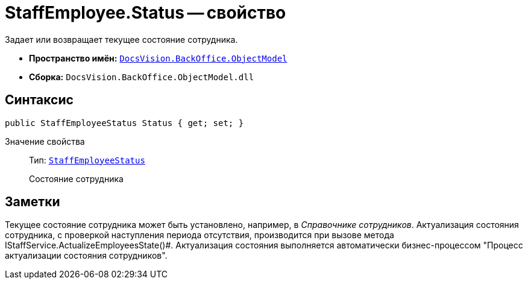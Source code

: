 = StaffEmployee.Status -- свойство

Задает или возвращает текущее состояние сотрудника.

* *Пространство имён:* `xref:api/DocsVision/Platform/ObjectModel/ObjectModel_NS.adoc[DocsVision.BackOffice.ObjectModel]`
* *Сборка:* `DocsVision.BackOffice.ObjectModel.dll`

== Синтаксис

[source,csharp]
----
public StaffEmployeeStatus Status { get; set; }
----

Значение свойства::
Тип: `xref:api/DocsVision/BackOffice/ObjectModel/StaffEmployeeStatus_EN.adoc[StaffEmployeeStatus]`
+
Состояние сотрудника

== Заметки

Текущее состояние сотрудника может быть установлено, например, в _Справочнике сотрудников_. Актуализация состояния сотрудника, с проверкой наступления периода отсутствия, производится при вызове метода IStaffService.ActualizeEmployeesState()#. Актуализация состояния выполняется автоматически бизнес-процессом "Процесс актуализации состояния сотрудников".
